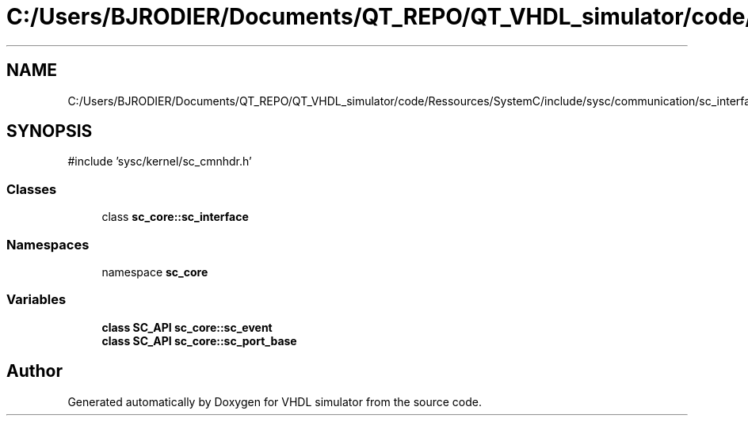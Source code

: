 .TH "C:/Users/BJRODIER/Documents/QT_REPO/QT_VHDL_simulator/code/Ressources/SystemC/include/sysc/communication/sc_interface.h" 3 "VHDL simulator" \" -*- nroff -*-
.ad l
.nh
.SH NAME
C:/Users/BJRODIER/Documents/QT_REPO/QT_VHDL_simulator/code/Ressources/SystemC/include/sysc/communication/sc_interface.h
.SH SYNOPSIS
.br
.PP
\fR#include 'sysc/kernel/sc_cmnhdr\&.h'\fP
.br

.SS "Classes"

.in +1c
.ti -1c
.RI "class \fBsc_core::sc_interface\fP"
.br
.in -1c
.SS "Namespaces"

.in +1c
.ti -1c
.RI "namespace \fBsc_core\fP"
.br
.in -1c
.SS "Variables"

.in +1c
.ti -1c
.RI "\fBclass\fP \fBSC_API\fP \fBsc_core::sc_event\fP"
.br
.ti -1c
.RI "\fBclass\fP \fBSC_API\fP \fBsc_core::sc_port_base\fP"
.br
.in -1c
.SH "Author"
.PP 
Generated automatically by Doxygen for VHDL simulator from the source code\&.
